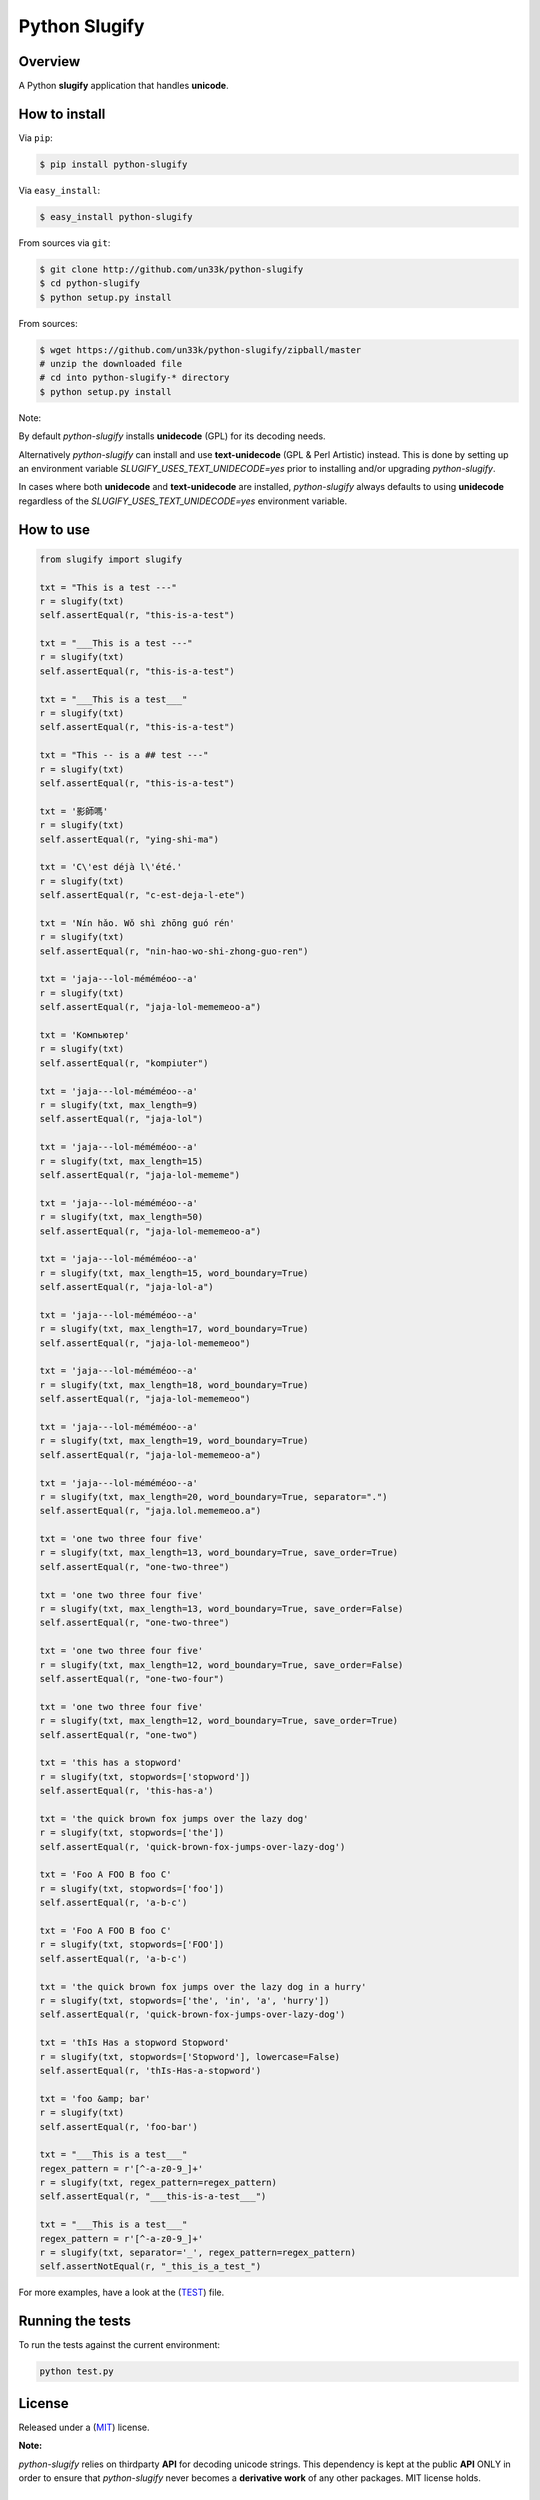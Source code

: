Python Slugify
==============

|status-image| |version-image| |coverage-image|

Overview
--------

A Python **slugify** application that handles **unicode**.


How to install
--------------

Via ``pip``:

.. code:: bash

    $ pip install python-slugify

Via ``easy_install``:

.. code:: bash

    $ easy_install python-slugify

From sources via ``git``:

.. code:: bash

    $ git clone http://github.com/un33k/python-slugify
    $ cd python-slugify
    $ python setup.py install

From sources:

.. code:: bash

    $ wget https://github.com/un33k/python-slugify/zipball/master
    # unzip the downloaded file
    # cd into python-slugify-* directory
    $ python setup.py install

Note:

By default *python-slugify* installs **unidecode** (GPL) for its decoding needs.

Alternatively *python-slugify* can install and use **text-unidecode** (GPL & Perl Artistic) instead. This is done by setting up
an environment variable  *SLUGIFY_USES_TEXT_UNIDECODE=yes* prior to installing and/or upgrading `python-slugify`.

In cases where both **unidecode** and **text-unidecode** are installed, *python-slugify* always defaults to using **unidecode** regardless of the *SLUGIFY_USES_TEXT_UNIDECODE=yes* environment variable.


How to use
----------

.. code:: python

    from slugify import slugify

    txt = "This is a test ---"
    r = slugify(txt)
    self.assertEqual(r, "this-is-a-test")

    txt = "___This is a test ---"
    r = slugify(txt)
    self.assertEqual(r, "this-is-a-test")

    txt = "___This is a test___"
    r = slugify(txt)
    self.assertEqual(r, "this-is-a-test")

    txt = "This -- is a ## test ---"
    r = slugify(txt)
    self.assertEqual(r, "this-is-a-test")

    txt = '影師嗎'
    r = slugify(txt)
    self.assertEqual(r, "ying-shi-ma")

    txt = 'C\'est déjà l\'été.'
    r = slugify(txt)
    self.assertEqual(r, "c-est-deja-l-ete")

    txt = 'Nín hǎo. Wǒ shì zhōng guó rén'
    r = slugify(txt)
    self.assertEqual(r, "nin-hao-wo-shi-zhong-guo-ren")

    txt = 'jaja---lol-méméméoo--a'
    r = slugify(txt)
    self.assertEqual(r, "jaja-lol-mememeoo-a")

    txt = 'Компьютер'
    r = slugify(txt)
    self.assertEqual(r, "kompiuter")

    txt = 'jaja---lol-méméméoo--a'
    r = slugify(txt, max_length=9)
    self.assertEqual(r, "jaja-lol")

    txt = 'jaja---lol-méméméoo--a'
    r = slugify(txt, max_length=15)
    self.assertEqual(r, "jaja-lol-mememe")

    txt = 'jaja---lol-méméméoo--a'
    r = slugify(txt, max_length=50)
    self.assertEqual(r, "jaja-lol-mememeoo-a")

    txt = 'jaja---lol-méméméoo--a'
    r = slugify(txt, max_length=15, word_boundary=True)
    self.assertEqual(r, "jaja-lol-a")

    txt = 'jaja---lol-méméméoo--a'
    r = slugify(txt, max_length=17, word_boundary=True)
    self.assertEqual(r, "jaja-lol-mememeoo")

    txt = 'jaja---lol-méméméoo--a'
    r = slugify(txt, max_length=18, word_boundary=True)
    self.assertEqual(r, "jaja-lol-mememeoo")

    txt = 'jaja---lol-méméméoo--a'
    r = slugify(txt, max_length=19, word_boundary=True)
    self.assertEqual(r, "jaja-lol-mememeoo-a")

    txt = 'jaja---lol-méméméoo--a'
    r = slugify(txt, max_length=20, word_boundary=True, separator=".")
    self.assertEqual(r, "jaja.lol.mememeoo.a")

    txt = 'one two three four five'
    r = slugify(txt, max_length=13, word_boundary=True, save_order=True)
    self.assertEqual(r, "one-two-three")

    txt = 'one two three four five'
    r = slugify(txt, max_length=13, word_boundary=True, save_order=False)
    self.assertEqual(r, "one-two-three")

    txt = 'one two three four five'
    r = slugify(txt, max_length=12, word_boundary=True, save_order=False)
    self.assertEqual(r, "one-two-four")

    txt = 'one two three four five'
    r = slugify(txt, max_length=12, word_boundary=True, save_order=True)
    self.assertEqual(r, "one-two")

    txt = 'this has a stopword'
    r = slugify(txt, stopwords=['stopword'])
    self.assertEqual(r, 'this-has-a')

    txt = 'the quick brown fox jumps over the lazy dog'
    r = slugify(txt, stopwords=['the'])
    self.assertEqual(r, 'quick-brown-fox-jumps-over-lazy-dog')

    txt = 'Foo A FOO B foo C'
    r = slugify(txt, stopwords=['foo'])
    self.assertEqual(r, 'a-b-c')

    txt = 'Foo A FOO B foo C'
    r = slugify(txt, stopwords=['FOO'])
    self.assertEqual(r, 'a-b-c')

    txt = 'the quick brown fox jumps over the lazy dog in a hurry'
    r = slugify(txt, stopwords=['the', 'in', 'a', 'hurry'])
    self.assertEqual(r, 'quick-brown-fox-jumps-over-lazy-dog')

    txt = 'thIs Has a stopword Stopword'
    r = slugify(txt, stopwords=['Stopword'], lowercase=False)
    self.assertEqual(r, 'thIs-Has-a-stopword')

    txt = 'foo &amp; bar'
    r = slugify(txt)
    self.assertEqual(r, 'foo-bar')

    txt = "___This is a test___"
    regex_pattern = r'[^-a-z0-9_]+'
    r = slugify(txt, regex_pattern=regex_pattern)
    self.assertEqual(r, "___this-is-a-test___")

    txt = "___This is a test___"
    regex_pattern = r'[^-a-z0-9_]+'
    r = slugify(txt, separator='_', regex_pattern=regex_pattern)
    self.assertNotEqual(r, "_this_is_a_test_")

For more examples, have a look at the (`TEST`_) file.

Running the tests
-----------------

To run the tests against the current environment:

.. code:: bash

    python test.py


License
-------

Released under a (`MIT`_) license.

**Note:**

*python-slugify* relies on thirdparty **API** for decoding unicode strings.  This dependency is kept at the public **API** ONLY in
order to ensure that *python-slugify* never becomes a **derivative work** of any other packages. MIT license holds.


Version
-------

X.Y.Z Version

::

    `MAJOR` version -- when you make incompatible API changes,
    `MINOR` version -- when you add functionality in a backwards-compatible manner, and
    `PATCH` version -- when you make backwards-compatible bug fixes.

.. |status-image| image:: https://secure.travis-ci.org/un33k/python-slugify.png?branch=master
    :target: http://travis-ci.org/un33k/python-slugify?branch=master

.. |version-image| image:: https://img.shields.io/pypi/v/python-slugify.svg
    :target: https://pypi.python.org/pypi/python-slugify

.. |coverage-image| image:: https://coveralls.io/repos/un33k/python-slugify/badge.svg
    :target: https://coveralls.io/r/un33k/python-slugify

.. |download-image| image:: https://img.shields.io/pypi/dm/python-slugify.svg
    :target: https://pypi.python.org/pypi/python-slugify

.. _MIT: https://github.com/un33k/python-slugify/blob/master/LICENSE

.. _TEST: https://github.com/un33k/python-slugify/blob/master/test.py
